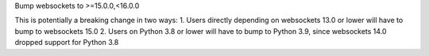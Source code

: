 Bump websockets to >=15.0.0,<16.0.0

This is potentially a breaking change in two ways:
1. Users directly depending on websockets 13.0 or lower will have to bump to websockets 15.0
2. Users on Python 3.8 or lower will have to bump to Python 3.9, since websockets 14.0 dropped
support for Python 3.8
